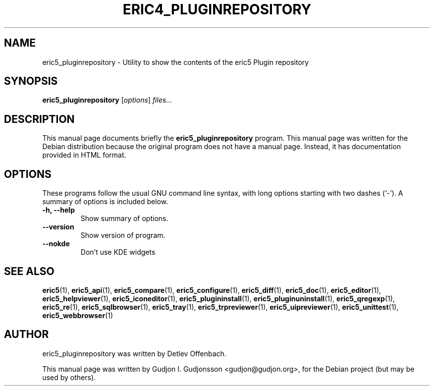 .TH ERIC4_PLUGINREPOSITORY 1 "January 31, 2010"
.SH NAME
eric5_pluginrepository \- Utility to show the contents of the eric5 Plugin repository
.SH SYNOPSIS
.B eric5_pluginrepository
.RI [ options ] " files" ...
.SH DESCRIPTION
This manual page documents briefly the
.B eric5_pluginrepository
program. This manual page was written for the Debian 
distribution because the original program does not have a manual page.
Instead, it has documentation provided in HTML format.

.SH OPTIONS
These programs follow the usual GNU command line syntax, with long
options starting with two dashes (`-').
A summary of options is included below.
.TP
.B \-h, \-\-help
Show summary of options.
.TP
.B \-\-version
Show version of program.
.TP
.B \-\-nokde
Don't use KDE widgets
.SH SEE ALSO
.BR eric5 (1),
.BR eric5_api (1),
.BR eric5_compare (1),
.BR eric5_configure (1),
.BR eric5_diff (1),    
.BR eric5_doc (1),
.BR eric5_editor (1),    
.BR eric5_helpviewer (1),
.BR eric5_iconeditor (1),
.BR eric5_plugininstall (1),  
.BR eric5_pluginuninstall (1),  
.BR eric5_qregexp (1),
.BR eric5_re (1),
.BR eric5_sqlbrowser (1),        
.BR eric5_tray (1),        
.BR eric5_trpreviewer (1),
.BR eric5_uipreviewer (1),
.BR eric5_unittest (1),
.BR eric5_webbrowser (1)
.SH AUTHOR
eric5_pluginrepository was written by Detlev Offenbach.
.PP
This manual page was written by Gudjon I. Gudjonsson <gudjon@gudjon.org>,
for the Debian project (but may be used by others).
